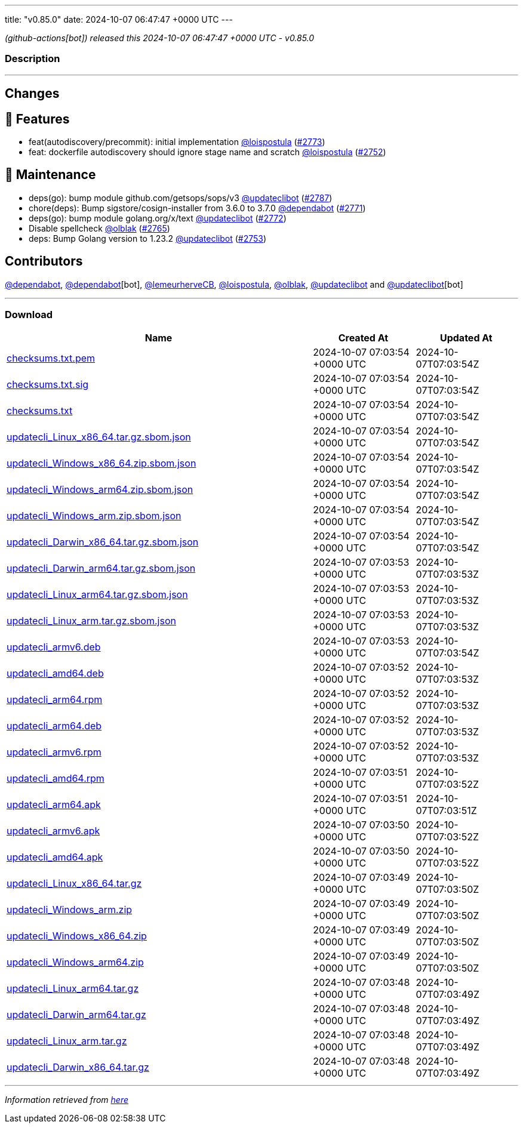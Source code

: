 ---
title: "v0.85.0"
date: 2024-10-07 06:47:47 +0000 UTC
---

// Disclaimer: this file is generated, do not edit it manually.


__ (github-actions[bot]) released this 2024-10-07 06:47:47 +0000 UTC - v0.85.0__


=== Description

---

++++

<h2>Changes</h2>
<h2>🚀 Features</h2>
<ul>
<li>feat(autodiscovery/precommit): initial implementation <a class="user-mention notranslate" data-hovercard-type="user" data-hovercard-url="/users/loispostula/hovercard" data-octo-click="hovercard-link-click" data-octo-dimensions="link_type:self" href="https://github.com/loispostula">@loispostula</a> (<a class="issue-link js-issue-link" data-error-text="Failed to load title" data-id="2567214669" data-permission-text="Title is private" data-url="https://github.com/updatecli/updatecli/issues/2773" data-hovercard-type="pull_request" data-hovercard-url="/updatecli/updatecli/pull/2773/hovercard" href="https://github.com/updatecli/updatecli/pull/2773">#2773</a>)</li>
<li>feat: dockerfile autodiscovery should ignore stage name and scratch <a class="user-mention notranslate" data-hovercard-type="user" data-hovercard-url="/users/loispostula/hovercard" data-octo-click="hovercard-link-click" data-octo-dimensions="link_type:self" href="https://github.com/loispostula">@loispostula</a> (<a class="issue-link js-issue-link" data-error-text="Failed to load title" data-id="2559186226" data-permission-text="Title is private" data-url="https://github.com/updatecli/updatecli/issues/2752" data-hovercard-type="pull_request" data-hovercard-url="/updatecli/updatecli/pull/2752/hovercard" href="https://github.com/updatecli/updatecli/pull/2752">#2752</a>)</li>
</ul>
<h2>🧰 Maintenance</h2>
<ul>
<li>deps(go): bump module github.com/getsops/sops/v3 <a class="user-mention notranslate" data-hovercard-type="user" data-hovercard-url="/users/updateclibot/hovercard" data-octo-click="hovercard-link-click" data-octo-dimensions="link_type:self" href="https://github.com/updateclibot">@updateclibot</a> (<a class="issue-link js-issue-link" data-error-text="Failed to load title" data-id="2567818229" data-permission-text="Title is private" data-url="https://github.com/updatecli/updatecli/issues/2787" data-hovercard-type="pull_request" data-hovercard-url="/updatecli/updatecli/pull/2787/hovercard" href="https://github.com/updatecli/updatecli/pull/2787">#2787</a>)</li>
<li>chore(deps): Bump sigstore/cosign-installer from 3.6.0 to 3.7.0 <a class="user-mention notranslate" data-hovercard-type="organization" data-hovercard-url="/orgs/dependabot/hovercard" data-octo-click="hovercard-link-click" data-octo-dimensions="link_type:self" href="https://github.com/dependabot">@dependabot</a> (<a class="issue-link js-issue-link" data-error-text="Failed to load title" data-id="2566179647" data-permission-text="Title is private" data-url="https://github.com/updatecli/updatecli/issues/2771" data-hovercard-type="pull_request" data-hovercard-url="/updatecli/updatecli/pull/2771/hovercard" href="https://github.com/updatecli/updatecli/pull/2771">#2771</a>)</li>
<li>deps(go): bump module golang.org/x/text <a class="user-mention notranslate" data-hovercard-type="user" data-hovercard-url="/users/updateclibot/hovercard" data-octo-click="hovercard-link-click" data-octo-dimensions="link_type:self" href="https://github.com/updateclibot">@updateclibot</a> (<a class="issue-link js-issue-link" data-error-text="Failed to load title" data-id="2566493421" data-permission-text="Title is private" data-url="https://github.com/updatecli/updatecli/issues/2772" data-hovercard-type="pull_request" data-hovercard-url="/updatecli/updatecli/pull/2772/hovercard" href="https://github.com/updatecli/updatecli/pull/2772">#2772</a>)</li>
<li>Disable spellcheck <a class="user-mention notranslate" data-hovercard-type="user" data-hovercard-url="/users/olblak/hovercard" data-octo-click="hovercard-link-click" data-octo-dimensions="link_type:self" href="https://github.com/olblak">@olblak</a> (<a class="issue-link js-issue-link" data-error-text="Failed to load title" data-id="2563998367" data-permission-text="Title is private" data-url="https://github.com/updatecli/updatecli/issues/2765" data-hovercard-type="pull_request" data-hovercard-url="/updatecli/updatecli/pull/2765/hovercard" href="https://github.com/updatecli/updatecli/pull/2765">#2765</a>)</li>
<li>deps: Bump Golang version to 1.23.2 <a class="user-mention notranslate" data-hovercard-type="user" data-hovercard-url="/users/updateclibot/hovercard" data-octo-click="hovercard-link-click" data-octo-dimensions="link_type:self" href="https://github.com/updateclibot">@updateclibot</a> (<a class="issue-link js-issue-link" data-error-text="Failed to load title" data-id="2559906463" data-permission-text="Title is private" data-url="https://github.com/updatecli/updatecli/issues/2753" data-hovercard-type="pull_request" data-hovercard-url="/updatecli/updatecli/pull/2753/hovercard" href="https://github.com/updatecli/updatecli/pull/2753">#2753</a>)</li>
</ul>
<h2>Contributors</h2>
<p><a class="user-mention notranslate" data-hovercard-type="organization" data-hovercard-url="/orgs/dependabot/hovercard" data-octo-click="hovercard-link-click" data-octo-dimensions="link_type:self" href="https://github.com/dependabot">@dependabot</a>, <a class="user-mention notranslate" data-hovercard-type="organization" data-hovercard-url="/orgs/dependabot/hovercard" data-octo-click="hovercard-link-click" data-octo-dimensions="link_type:self" href="https://github.com/dependabot">@dependabot</a>[bot], <a class="user-mention notranslate" data-hovercard-type="user" data-hovercard-url="/users/lemeurherveCB/hovercard" data-octo-click="hovercard-link-click" data-octo-dimensions="link_type:self" href="https://github.com/lemeurherveCB">@lemeurherveCB</a>, <a class="user-mention notranslate" data-hovercard-type="user" data-hovercard-url="/users/loispostula/hovercard" data-octo-click="hovercard-link-click" data-octo-dimensions="link_type:self" href="https://github.com/loispostula">@loispostula</a>, <a class="user-mention notranslate" data-hovercard-type="user" data-hovercard-url="/users/olblak/hovercard" data-octo-click="hovercard-link-click" data-octo-dimensions="link_type:self" href="https://github.com/olblak">@olblak</a>, <a class="user-mention notranslate" data-hovercard-type="user" data-hovercard-url="/users/updateclibot/hovercard" data-octo-click="hovercard-link-click" data-octo-dimensions="link_type:self" href="https://github.com/updateclibot">@updateclibot</a> and <a class="user-mention notranslate" data-hovercard-type="user" data-hovercard-url="/users/updateclibot/hovercard" data-octo-click="hovercard-link-click" data-octo-dimensions="link_type:self" href="https://github.com/updateclibot">@updateclibot</a>[bot]</p>

++++

---



=== Download

[cols="3,1,1" options="header" frame="all" grid="rows"]
|===
| Name | Created At | Updated At

| link:https://github.com/updatecli/updatecli/releases/download/v0.85.0/checksums.txt.pem[checksums.txt.pem] | 2024-10-07 07:03:54 +0000 UTC | 2024-10-07T07:03:54Z

| link:https://github.com/updatecli/updatecli/releases/download/v0.85.0/checksums.txt.sig[checksums.txt.sig] | 2024-10-07 07:03:54 +0000 UTC | 2024-10-07T07:03:54Z

| link:https://github.com/updatecli/updatecli/releases/download/v0.85.0/checksums.txt[checksums.txt] | 2024-10-07 07:03:54 +0000 UTC | 2024-10-07T07:03:54Z

| link:https://github.com/updatecli/updatecli/releases/download/v0.85.0/updatecli_Linux_x86_64.tar.gz.sbom.json[updatecli_Linux_x86_64.tar.gz.sbom.json] | 2024-10-07 07:03:54 +0000 UTC | 2024-10-07T07:03:54Z

| link:https://github.com/updatecli/updatecli/releases/download/v0.85.0/updatecli_Windows_x86_64.zip.sbom.json[updatecli_Windows_x86_64.zip.sbom.json] | 2024-10-07 07:03:54 +0000 UTC | 2024-10-07T07:03:54Z

| link:https://github.com/updatecli/updatecli/releases/download/v0.85.0/updatecli_Windows_arm64.zip.sbom.json[updatecli_Windows_arm64.zip.sbom.json] | 2024-10-07 07:03:54 +0000 UTC | 2024-10-07T07:03:54Z

| link:https://github.com/updatecli/updatecli/releases/download/v0.85.0/updatecli_Windows_arm.zip.sbom.json[updatecli_Windows_arm.zip.sbom.json] | 2024-10-07 07:03:54 +0000 UTC | 2024-10-07T07:03:54Z

| link:https://github.com/updatecli/updatecli/releases/download/v0.85.0/updatecli_Darwin_x86_64.tar.gz.sbom.json[updatecli_Darwin_x86_64.tar.gz.sbom.json] | 2024-10-07 07:03:54 +0000 UTC | 2024-10-07T07:03:54Z

| link:https://github.com/updatecli/updatecli/releases/download/v0.85.0/updatecli_Darwin_arm64.tar.gz.sbom.json[updatecli_Darwin_arm64.tar.gz.sbom.json] | 2024-10-07 07:03:53 +0000 UTC | 2024-10-07T07:03:53Z

| link:https://github.com/updatecli/updatecli/releases/download/v0.85.0/updatecli_Linux_arm64.tar.gz.sbom.json[updatecli_Linux_arm64.tar.gz.sbom.json] | 2024-10-07 07:03:53 +0000 UTC | 2024-10-07T07:03:53Z

| link:https://github.com/updatecli/updatecli/releases/download/v0.85.0/updatecli_Linux_arm.tar.gz.sbom.json[updatecli_Linux_arm.tar.gz.sbom.json] | 2024-10-07 07:03:53 +0000 UTC | 2024-10-07T07:03:53Z

| link:https://github.com/updatecli/updatecli/releases/download/v0.85.0/updatecli_armv6.deb[updatecli_armv6.deb] | 2024-10-07 07:03:53 +0000 UTC | 2024-10-07T07:03:54Z

| link:https://github.com/updatecli/updatecli/releases/download/v0.85.0/updatecli_amd64.deb[updatecli_amd64.deb] | 2024-10-07 07:03:52 +0000 UTC | 2024-10-07T07:03:53Z

| link:https://github.com/updatecli/updatecli/releases/download/v0.85.0/updatecli_arm64.rpm[updatecli_arm64.rpm] | 2024-10-07 07:03:52 +0000 UTC | 2024-10-07T07:03:53Z

| link:https://github.com/updatecli/updatecli/releases/download/v0.85.0/updatecli_arm64.deb[updatecli_arm64.deb] | 2024-10-07 07:03:52 +0000 UTC | 2024-10-07T07:03:53Z

| link:https://github.com/updatecli/updatecli/releases/download/v0.85.0/updatecli_armv6.rpm[updatecli_armv6.rpm] | 2024-10-07 07:03:52 +0000 UTC | 2024-10-07T07:03:53Z

| link:https://github.com/updatecli/updatecli/releases/download/v0.85.0/updatecli_amd64.rpm[updatecli_amd64.rpm] | 2024-10-07 07:03:51 +0000 UTC | 2024-10-07T07:03:52Z

| link:https://github.com/updatecli/updatecli/releases/download/v0.85.0/updatecli_arm64.apk[updatecli_arm64.apk] | 2024-10-07 07:03:51 +0000 UTC | 2024-10-07T07:03:51Z

| link:https://github.com/updatecli/updatecli/releases/download/v0.85.0/updatecli_armv6.apk[updatecli_armv6.apk] | 2024-10-07 07:03:50 +0000 UTC | 2024-10-07T07:03:52Z

| link:https://github.com/updatecli/updatecli/releases/download/v0.85.0/updatecli_amd64.apk[updatecli_amd64.apk] | 2024-10-07 07:03:50 +0000 UTC | 2024-10-07T07:03:52Z

| link:https://github.com/updatecli/updatecli/releases/download/v0.85.0/updatecli_Linux_x86_64.tar.gz[updatecli_Linux_x86_64.tar.gz] | 2024-10-07 07:03:49 +0000 UTC | 2024-10-07T07:03:50Z

| link:https://github.com/updatecli/updatecli/releases/download/v0.85.0/updatecli_Windows_arm.zip[updatecli_Windows_arm.zip] | 2024-10-07 07:03:49 +0000 UTC | 2024-10-07T07:03:50Z

| link:https://github.com/updatecli/updatecli/releases/download/v0.85.0/updatecli_Windows_x86_64.zip[updatecli_Windows_x86_64.zip] | 2024-10-07 07:03:49 +0000 UTC | 2024-10-07T07:03:50Z

| link:https://github.com/updatecli/updatecli/releases/download/v0.85.0/updatecli_Windows_arm64.zip[updatecli_Windows_arm64.zip] | 2024-10-07 07:03:49 +0000 UTC | 2024-10-07T07:03:50Z

| link:https://github.com/updatecli/updatecli/releases/download/v0.85.0/updatecli_Linux_arm64.tar.gz[updatecli_Linux_arm64.tar.gz] | 2024-10-07 07:03:48 +0000 UTC | 2024-10-07T07:03:49Z

| link:https://github.com/updatecli/updatecli/releases/download/v0.85.0/updatecli_Darwin_arm64.tar.gz[updatecli_Darwin_arm64.tar.gz] | 2024-10-07 07:03:48 +0000 UTC | 2024-10-07T07:03:49Z

| link:https://github.com/updatecli/updatecli/releases/download/v0.85.0/updatecli_Linux_arm.tar.gz[updatecli_Linux_arm.tar.gz] | 2024-10-07 07:03:48 +0000 UTC | 2024-10-07T07:03:49Z

| link:https://github.com/updatecli/updatecli/releases/download/v0.85.0/updatecli_Darwin_x86_64.tar.gz[updatecli_Darwin_x86_64.tar.gz] | 2024-10-07 07:03:48 +0000 UTC | 2024-10-07T07:03:49Z

|===


---

__Information retrieved from link:https://github.com/updatecli/updatecli/releases/tag/v0.85.0[here]__

